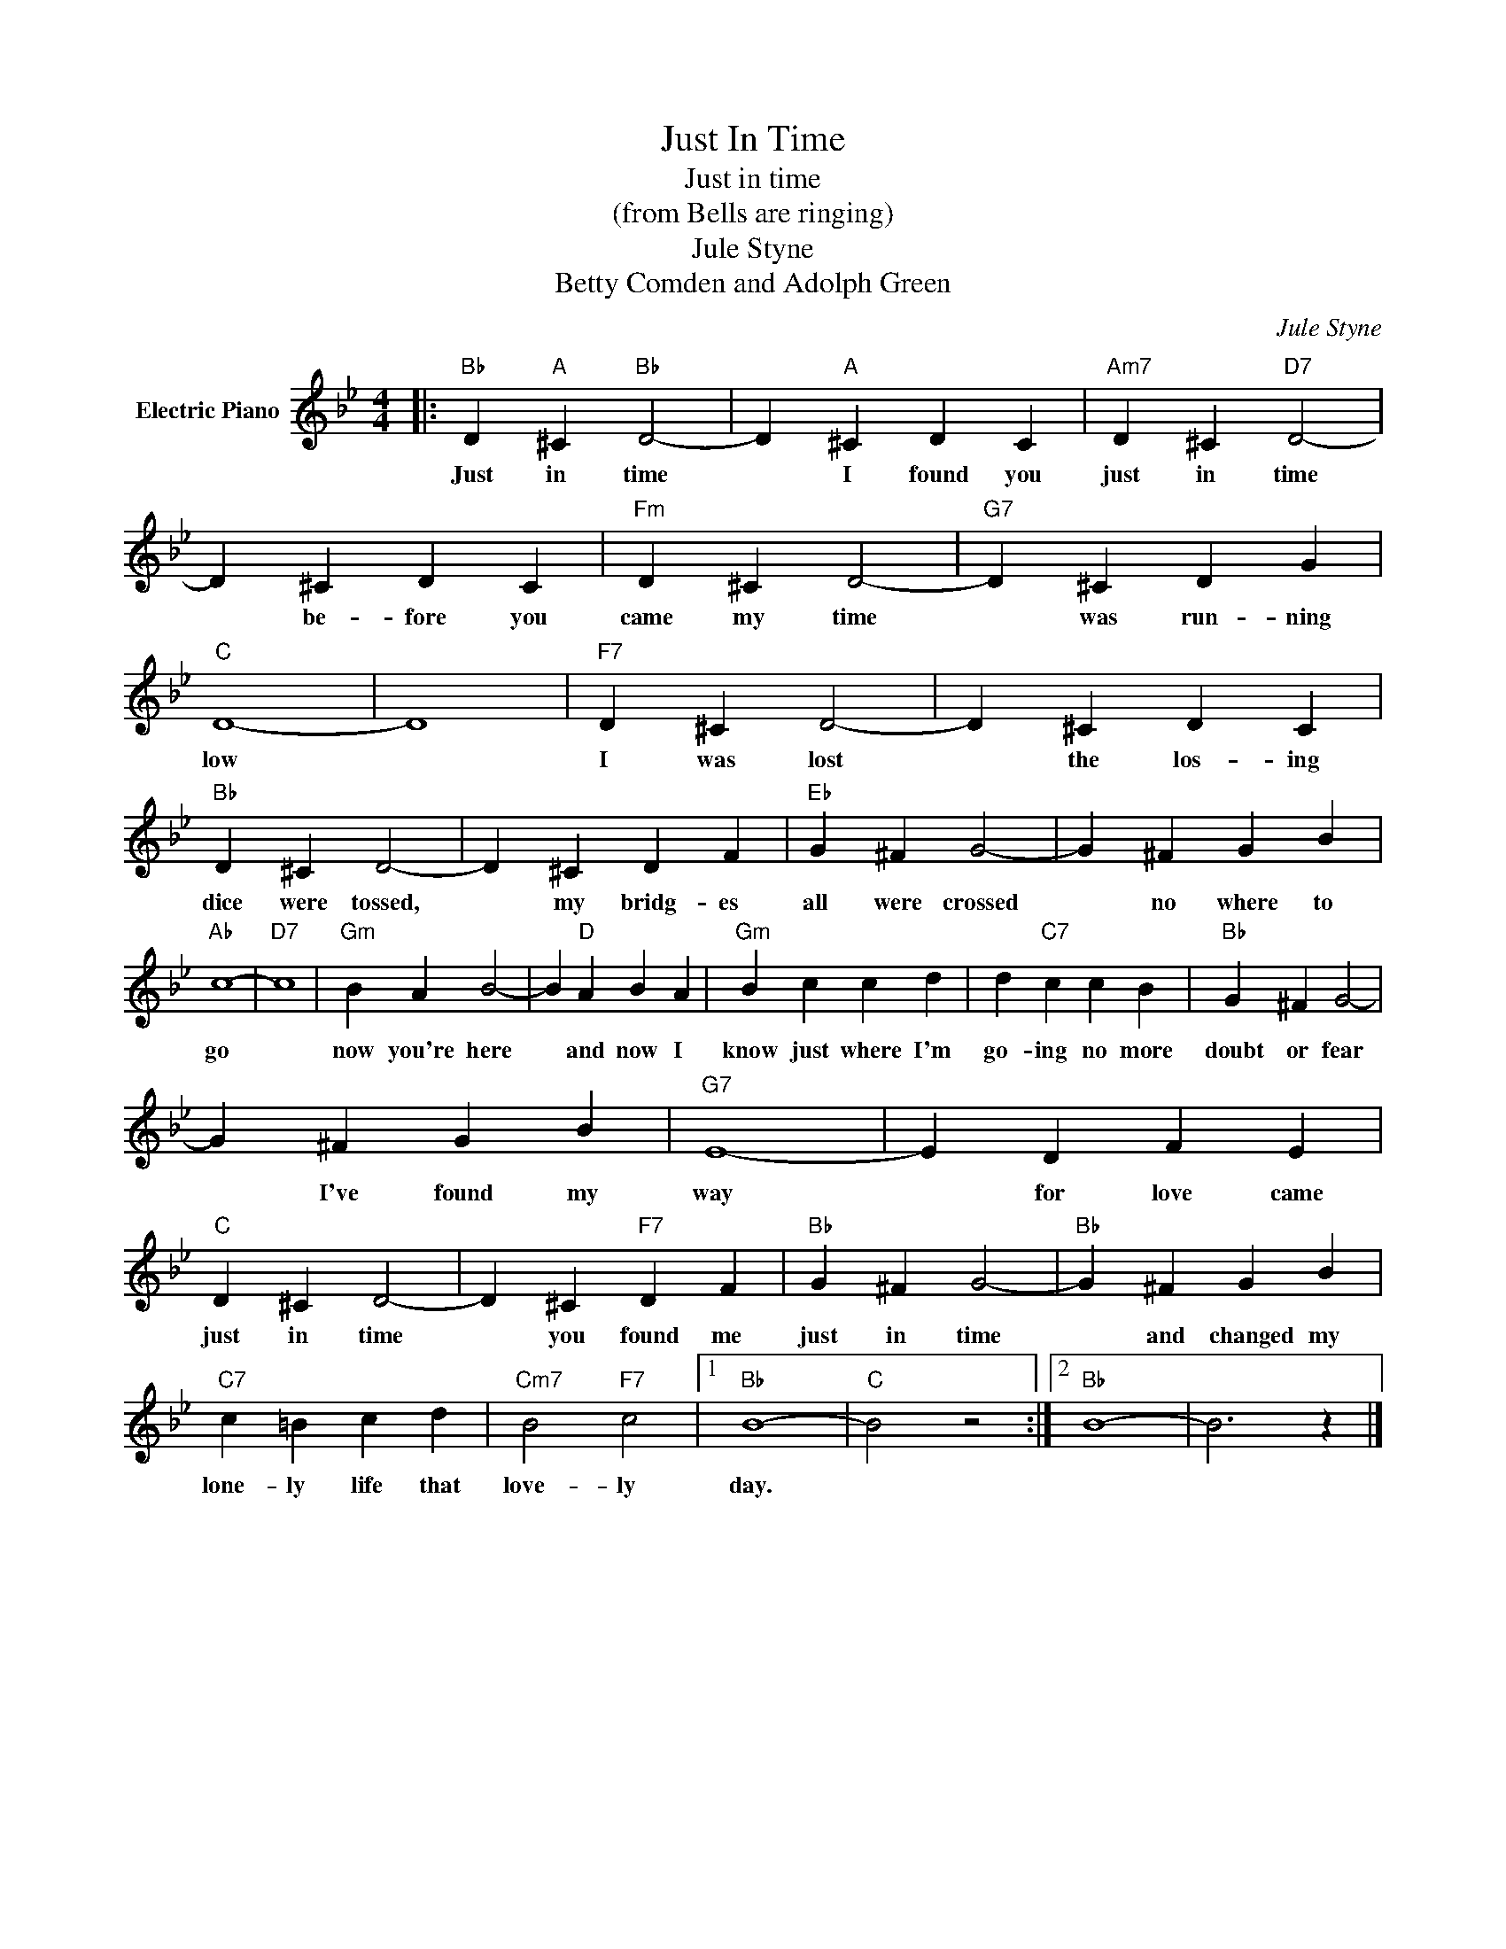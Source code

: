 X:1
T:Just In Time
T:Just in time
T:(from Bells are ringing)
T:Jule Styne
T:Betty Comden and Adolph Green
C:Jule Styne
Z:All Rights Reserved
L:1/4
M:4/4
K:Bb
V:1 treble nm="Electric Piano"
%%MIDI program 4
V:1
|:"Bb" D"A" ^C"Bb" D2- | D"A" ^C D C |"Am7" D ^C"D7" D2- | D ^C D C |"Fm" D ^C D2- |"G7" D ^C D G | %6
w: Just in time|* I found you|just in time|* be- fore you|came my time|* was run- ning|
"C" D4- | D4 |"F7" D ^C D2- | D ^C D C |"Bb" D ^C D2- | D ^C D F |"Eb" G ^F G2- | G ^F G B | %14
w: low||I was lost|* the los- ing|dice were tossed,|* my bridg- es|all were crossed|* no where to|
"Ab" c4- |"D7" c4 |"Gm" B A B2- | B"D" A B A |"Gm" B c c d | d"C7" c c B |"Bb" G ^F G2- | %21
w: go||now you're here|* and now I|know just where I'm|go- ing no more|doubt or fear|
 G ^F G B |"G7" E4- | E D F E |"C" D ^C D2- | D ^C"F7" D F |"Bb" G ^F G2- |"Bb" G ^F G B | %28
w: * I've found my|way|* for love came|just in time|* you found me|just in time|* and changed my|
"C7" c =B c d |"Cm7" B2"F7" c2 |1"Bb" B4- |"C" B2 z2 :|2"Bb" B4- | B3 z |] %34
w: lone- ly life that|love- ly|day.||||

